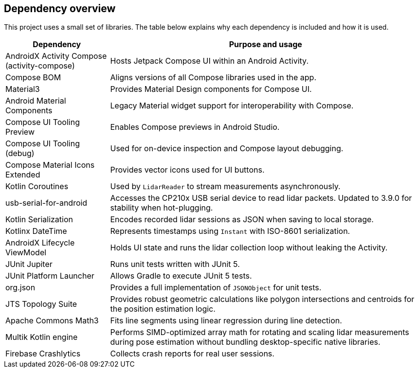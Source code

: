 == Dependency overview

This project uses a small set of libraries. The table below explains why each dependency is included and how it is used.

[cols="1,3",options="header"]
|===
|Dependency |Purpose and usage

|AndroidX Activity Compose (activity-compose)
|Hosts Jetpack Compose UI within an Android Activity.

|Compose BOM
|Aligns versions of all Compose libraries used in the app.

|Material3
|Provides Material Design components for Compose UI.

|Android Material Components
|Legacy Material widget support for interoperability with Compose.

|Compose UI Tooling Preview
|Enables Compose previews in Android Studio.
|Compose UI Tooling (debug)
|Used for on-device inspection and Compose layout debugging.
|Compose Material Icons Extended
|Provides vector icons used for UI buttons.

|Kotlin Coroutines
|Used by `LidarReader` to stream measurements asynchronously.

|usb-serial-for-android
|Accesses the CP210x USB serial device to read lidar packets. Updated to 3.9.0 for stability when hot-plugging.

|Kotlin Serialization
|Encodes recorded lidar sessions as JSON when saving to local storage.

|Kotlinx DateTime
|Represents timestamps using `Instant` with ISO-8601 serialization.

|AndroidX Lifecycle ViewModel
|Holds UI state and runs the lidar collection loop without leaking the Activity.

|JUnit Jupiter
|Runs unit tests written with JUnit 5.

|JUnit Platform Launcher
|Allows Gradle to execute JUnit 5 tests.
|org.json
|Provides a full implementation of `JSONObject` for unit tests.
|JTS Topology Suite
|Provides robust geometric calculations like polygon intersections and centroids for the position estimation logic.
|Apache Commons Math3
|Fits line segments using linear regression during line detection.
|Multik Kotlin engine
|Performs SIMD-optimized array math for rotating and scaling lidar measurements during pose estimation without bundling desktop-specific native libraries.
|Firebase Crashlytics
|Collects crash reports for real user sessions.
|===
